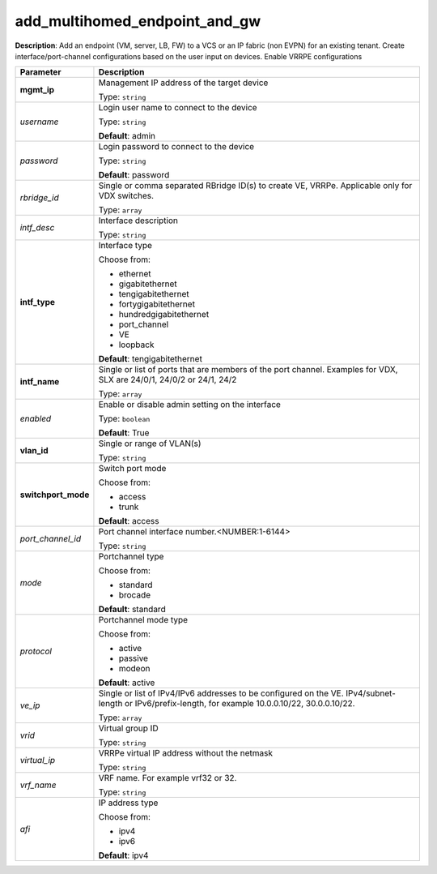 .. NOTE: This file has been generated automatically, don't manually edit it

add_multihomed_endpoint_and_gw
~~~~~~~~~~~~~~~~~~~~~~~~~~~~~~

**Description**: Add an endpoint (VM, server, LB, FW) to a VCS or an IP fabric (non EVPN) for an existing tenant. Create interface/port-channel configurations based on the user input on devices. Enable VRRPE configurations 

.. table::

   ================================  ======================================================================
   Parameter                         Description
   ================================  ======================================================================
   **mgmt_ip**                       Management IP address of the target device

                                     Type: ``string``
   *username*                        Login user name to connect to the device

                                     Type: ``string``

                                     **Default**: admin
   *password*                        Login password to connect to the device

                                     Type: ``string``

                                     **Default**: password
   *rbridge_id*                      Single or comma separated RBridge ID(s) to create VE, VRRPe.  Applicable only for VDX switches.

                                     Type: ``array``
   *intf_desc*                       Interface description

                                     Type: ``string``
   **intf_type**                     Interface type

                                     Choose from:

                                     - ethernet
                                     - gigabitethernet
                                     - tengigabitethernet
                                     - fortygigabitethernet
                                     - hundredgigabitethernet
                                     - port_channel
                                     - VE
                                     - loopback

                                     **Default**: tengigabitethernet
   **intf_name**                     Single or list of ports that are members of the port channel. Examples for VDX, SLX are  24/0/1, 24/0/2 or 24/1, 24/2

                                     Type: ``array``
   *enabled*                         Enable or disable admin setting on the interface

                                     Type: ``boolean``

                                     **Default**: True
   **vlan_id**                       Single or range of VLAN(s)

                                     Type: ``string``
   **switchport_mode**               Switch port mode

                                     Choose from:

                                     - access
                                     - trunk

                                     **Default**: access
   *port_channel_id*                 Port channel interface number.<NUMBER:1-6144>

                                     Type: ``string``
   *mode*                            Portchannel type

                                     Choose from:

                                     - standard
                                     - brocade

                                     **Default**: standard
   *protocol*                        Portchannel mode type

                                     Choose from:

                                     - active
                                     - passive
                                     - modeon

                                     **Default**: active
   *ve_ip*                           Single or list of IPv4/IPv6 addresses to be configured on the VE. IPv4/subnet-length or IPv6/prefix-length, for example 10.0.0.10/22, 30.0.0.10/22.

                                     Type: ``array``
   *vrid*                            Virtual group ID

                                     Type: ``string``
   *virtual_ip*                      VRRPe virtual IP address without the netmask

                                     Type: ``string``
   *vrf_name*                        VRF name. For example vrf32 or 32.

                                     Type: ``string``
   *afi*                             IP address type

                                     Choose from:

                                     - ipv4
                                     - ipv6

                                     **Default**: ipv4
   ================================  ======================================================================

